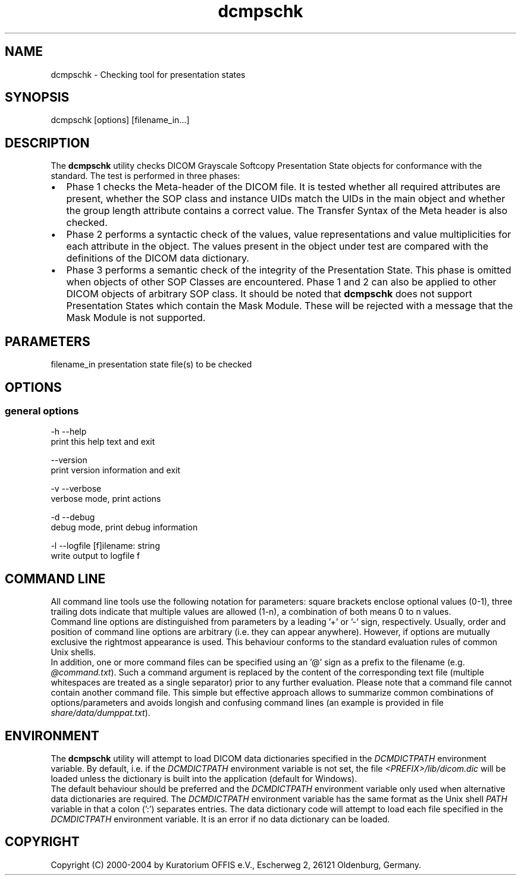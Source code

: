 .TH "dcmpschk" 1 "27 May 2004" "OFFIS DCMTK" \" -*- nroff -*-
.nh
.SH NAME
dcmpschk \- Checking tool for presentation states
.SH "SYNOPSIS"
.PP
.PP
.nf

dcmpschk [options] [filename_in...]
.PP
.SH "DESCRIPTION"
.PP
The \fBdcmpschk\fP utility checks DICOM Grayscale Softcopy Presentation State objects for conformance with the standard. The test is performed in three phases:
.PP
.PD 0
.IP "\(bu" 2
Phase 1 checks the Meta-header of the DICOM file. It is tested whether all required attributes are present, whether the SOP class and instance UIDs match the UIDs in the main object and whether the group length attribute contains a correct value. The Transfer Syntax of the Meta header is also checked.
.PP
.PD 0
.IP "\(bu" 2
Phase 2 performs a syntactic check of the values, value representations and value multiplicities for each attribute in the object. The values present in the object under test are compared with the definitions of the DICOM data dictionary.
.PP
.PD 0
.IP "\(bu" 2
Phase 3 performs a semantic check of the integrity of the Presentation State. This phase is omitted when objects of other SOP Classes are encountered. Phase 1 and 2 can also be applied to other DICOM objects of arbitrary SOP class. It should be noted that \fBdcmpschk\fP does not support Presentation States which contain the Mask Module. These will be rejected with a message that the Mask Module is not supported.
.PP
.SH "PARAMETERS"
.PP
.PP
.nf

filename_in  presentation state file(s) to be checked
.PP
.SH "OPTIONS"
.PP
.SS "general options"
.PP
.nf

  -h  --help
        print this help text and exit

      --version
        print version information and exit

  -v  --verbose
        verbose mode, print actions

  -d  --debug
        debug mode, print debug information

  -l  --logfile  [f]ilename: string
        write output to logfile f
.PP
.SH "COMMAND LINE"
.PP
All command line tools use the following notation for parameters: square brackets enclose optional values (0-1), three trailing dots indicate that multiple values are allowed (1-n), a combination of both means 0 to n values.
.PP
Command line options are distinguished from parameters by a leading '+' or '-' sign, respectively. Usually, order and position of command line options are arbitrary (i.e. they can appear anywhere). However, if options are mutually exclusive the rightmost appearance is used. This behaviour conforms to the standard evaluation rules of common Unix shells.
.PP
In addition, one or more command files can be specified using an '@' sign as a prefix to the filename (e.g. \fI@command.txt\fP). Such a command argument is replaced by the content of the corresponding text file (multiple whitespaces are treated as a single separator) prior to any further evaluation. Please note that a command file cannot contain another command file. This simple but effective approach allows to summarize common combinations of options/parameters and avoids longish and confusing command lines (an example is provided in file \fIshare/data/dumppat.txt\fP).
.SH "ENVIRONMENT"
.PP
The \fBdcmpschk\fP utility will attempt to load DICOM data dictionaries specified in the \fIDCMDICTPATH\fP environment variable. By default, i.e. if the \fIDCMDICTPATH\fP environment variable is not set, the file \fI<PREFIX>/lib/dicom.dic\fP will be loaded unless the dictionary is built into the application (default for Windows).
.PP
The default behaviour should be preferred and the \fIDCMDICTPATH\fP environment variable only used when alternative data dictionaries are required. The \fIDCMDICTPATH\fP environment variable has the same format as the Unix shell \fIPATH\fP variable in that a colon (':') separates entries. The data dictionary code will attempt to load each file specified in the \fIDCMDICTPATH\fP environment variable. It is an error if no data dictionary can be loaded.
.SH "COPYRIGHT"
.PP
Copyright (C) 2000-2004 by Kuratorium OFFIS e.V., Escherweg 2, 26121 Oldenburg, Germany. 
